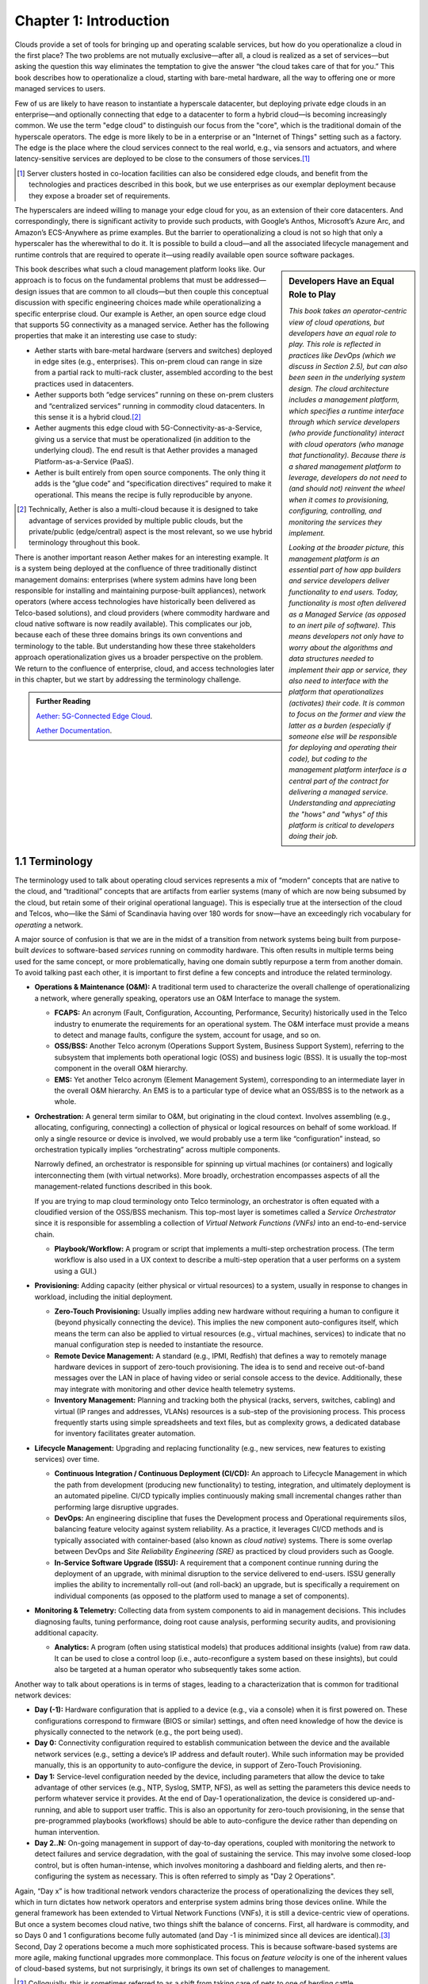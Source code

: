 Chapter 1:  Introduction
========================

Clouds provide a set of tools for bringing up and operating scalable
services, but how do you operationalize a cloud in the first place?
The two problems are not mutually exclusive—after all, a cloud is
realized as a set of services—but asking the question this way
eliminates the temptation to give the answer “the cloud takes care of
that for you.” This book describes how to operationalize a cloud,
starting with bare-metal hardware, all the way to offering one or more
managed services to users.

Few of us are likely to have reason to instantiate a hyperscale
datacenter, but deploying private edge clouds in an enterprise—and
optionally connecting that edge to a datacenter to form a hybrid
cloud—is becoming increasingly common. We use the term "edge cloud" to
distinguish our focus from the "core", which is the traditional domain
of the hyperscale operators. The edge is more likely to be in a
enterprise or an "Internet of Things" setting such as a factory. The
edge is the place where the cloud services connect to the real world,
e.g., via sensors and actuators, and where latency-sensitive services
are deployed to be close to the consumers of those services.\ [#]_

.. [#] Server clusters hosted in co-location facilities can also be
       considered edge clouds, and benefit from the technologies and
       practices described in this book, but we use enterprises as our
       exemplar deployment because they expose a broader set of
       requirements.

The hyperscalers are indeed willing to manage your edge cloud for you,
as an extension of their core datacenters. And correspondingly, there
is significant activity to provide such products, with Google’s
Anthos, Microsoft’s Azure Arc, and Amazon’s ECS-Anywhere as prime
examples. But the barrier to operationalizing a cloud is not so high
that only a hyperscaler has the wherewithal to do it. It is possible
to build a cloud—and all the associated lifecycle management and
runtime controls that are required to operate it—using readily
available open source software packages.

.. sidebar:: Developers Have an Equal Role to Play

  *This book takes an operator-centric view of cloud operations, but
  developers have an equal role to play. This role is reflected in
  practices like DevOps (which we discuss in Section 2.5), but can
  also been seen in the underlying system design.  The cloud
  architecture includes a management platform, which specifies a
  runtime interface through which service developers (who provide
  functionality) interact with cloud operators (who manage that
  functionality).  Because there is a shared management platform to
  leverage, developers do not need to (and should not) reinvent the
  wheel when it comes to provisioning, configuring, controlling, and
  monitoring the services they implement.*

  *Looking at the broader picture, this management platform is an
  essential part of how app builders and service developers deliver
  functionality to end users. Today, functionality is most often
  delivered as a Managed Service (as opposed to an inert pile of
  software). This means developers not only have to worry about the
  algorithms and data structures needed to implement their app or
  service, they also need to interface with the platform that
  operationalizes (activates) their code. It is common to focus on the
  former and view the latter as a burden (especially if someone else
  will be responsible for deploying and operating their code), but
  coding to the management platform interface is a central part of the
  contract for delivering a managed service. Understanding and
  appreciating the "hows" and "whys" of this platform is critical to
  developers doing their job.*

This book describes what such a cloud management platform looks
like. Our approach is to focus on the fundamental problems that must
be addressed—design issues that are common to all clouds—but then
couple this conceptual discussion with specific engineering choices
made while operationalizing a specific enterprise cloud. Our example
is Aether, an open source edge cloud that supports 5G connectivity as
a managed service. Aether has the following properties that make it an
interesting use case to study:

* Aether starts with bare-metal hardware (servers and switches)
  deployed in edge sites (e.g., enterprises). This on-prem cloud can
  range in size from a partial rack to multi-rack cluster, assembled
  according to the best practices used in datacenters.

* Aether supports both “edge services” running on these on-prem
  clusters and “centralized services” running in commodity cloud
  datacenters. In this sense it is a hybrid cloud.\ [#]_

* Aether augments this edge cloud with 5G-Connectivity-as-a-Service,
  giving us a service that must be operationalized (in addition to the
  underlying cloud). The end result is that Aether provides a managed
  Platform-as-a-Service (PaaS).

* Aether is built entirely from open source components. The only thing
  it adds is the “glue code” and “specification directives” required
  to make it operational. This means the recipe is fully reproducible
  by anyone.

.. [#] Technically, Aether is also a multi-cloud because it is
       designed to take advantage of services provided by multiple
       public clouds, but the private/public (edge/central) aspect is
       the most relevant, so we use hybrid terminology throughout this book.

There is another important reason Aether makes for an interesting
example. It is a system being deployed at the confluence of three
traditionally distinct management domains: enterprises (where system
admins have long been responsible for installing and maintaining
purpose-built appliances), network operators (where access
technologies have historically been delivered as Telco-based
solutions), and cloud providers (where commodity hardware and cloud
native software is now readily available). This complicates our job,
because each of these three domains brings its own conventions and
terminology to the table. But understanding how these three
stakeholders approach operationalization gives us a broader
perspective on the problem. We return to the confluence of enterprise,
cloud, and access technologies later in this chapter, but we start by
addressing the terminology challenge.

.. _reading_aether:
.. admonition:: Further Reading

   `Aether: 5G-Connected Edge Cloud
   <https://opennetworking.org/aether/>`__.

   `Aether Documentation
   <https://docs.aetherproject.org/master/index.html>`__.

1.1 Terminology
---------------

The terminology used to talk about operating cloud services represents
a mix of “modern” concepts that are native to the cloud, and
“traditional” concepts that are artifacts from earlier systems (many
of which are now being subsumed by the cloud, but retain some of their
original operational language). This is especially true at the
intersection of the cloud and Telcos, who—like the Sámi of Scandinavia
having over 180 words for snow—have an exceedingly rich vocabulary
for *operating* a network.

A major source of confusion is that we are in the midst of a
transition from network systems being built from purpose-built
*devices* to software-based *services* running on commodity
hardware. This often results in multiple terms being used for the same
concept, or more problematically, having one domain subtly repurpose a
term from another domain. To avoid talking past each other, it is
important to first define a few concepts and introduce the related
terminology.

* **Operations & Maintenance (O&M):** A traditional term used to
  characterize the overall challenge of operationalizing a network,
  where generally speaking, operators use an O&M Interface to manage
  the system.

  * **FCAPS:** An acronym (Fault, Configuration, Accounting, Performance,
    Security) historically used in the Telco industry to enumerate the
    requirements for an operational system. The O&M interface must
    provide a means to detect and manage faults, configure the system,
    account for usage, and so on.

  * **OSS/BSS:** Another Telco acronym (Operations Support System,
    Business Support System), referring to the subsystem that
    implements both operational logic (OSS) and business logic
    (BSS). It is usually the top-most component in the overall O&M
    hierarchy.

  * **EMS:**  Yet another Telco acronym (Element Management System),
    corresponding to an intermediate layer in the overall O&M
    hierarchy. An EMS is to a particular type of device what an
    OSS/BSS is to the network as a whole.

* **Orchestration:** A general term similar to O&M, but originating in
  the cloud context. Involves assembling (e.g., allocating,
  configuring, connecting) a collection of physical or logical
  resources on behalf of some workload. If only a single resource or
  device is involved, we would probably use a term like
  “configuration” instead, so orchestration typically implies
  “orchestrating” across multiple components.

  Narrowly defined, an orchestrator is responsible for spinning up
  virtual machines (or containers) and logically interconnecting them
  (with virtual networks). More broadly, orchestration encompasses
  aspects of all the management-related functions described in this
  book.

  If you are trying to map cloud terminology onto Telco terminology,
  an orchestrator is often equated with a cloudified version of the
  OSS/BSS mechanism. This top-most layer is sometimes called a
  *Service Orchestrator* since it is responsible for assembling a
  collection of *Virtual Network Functions (VNFs)* into an
  end-to-end-service chain.

  * **Playbook/Workflow:** A program or script that implements a
    multi-step orchestration process. (The term workflow is also used
    in a UX context to describe a multi-step operation that a user
    performs on a system using a GUI.)

* **Provisioning:** Adding capacity (either physical or virtual
  resources) to a system, usually in response to changes in workload,
  including the initial deployment.

  * **Zero-Touch Provisioning:** Usually implies adding new hardware
    without requiring a human to configure it (beyond physically
    connecting the device). This implies the new component
    auto-configures itself, which means the term can also be applied
    to virtual resources (e.g., virtual machines, services) to
    indicate that no manual configuration step is needed to
    instantiate the resource.

  * **Remote Device Management:** A standard (e.g., IPMI, Redfish) that
    defines a way to remotely manage hardware devices in support of
    zero-touch provisioning. The idea is to send and receive
    out-of-band messages over the LAN in place of having video or serial
    console access to the device. Additionally, these may integrate with
    monitoring and other device health telemetry systems.

  * **Inventory Management:** Planning and tracking both the physical
    (racks, servers, switches, cabling) and virtual (IP ranges and
    addresses, VLANs) resources is a sub-step of the provisioning
    process. This process frequently starts using simple spreadsheets
    and text files, but as complexity grows, a dedicated database for
    inventory facilitates greater automation.

* **Lifecycle Management:** Upgrading and replacing functionality (e.g.,
  new services, new features to existing services) over time.

  * **Continuous Integration / Continuous Deployment (CI/CD):** An
    approach to Lifecycle Management in which the path from
    development (producing new functionality) to testing, integration,
    and ultimately deployment is an automated pipeline. CI/CD
    typically implies continuously making small incremental changes
    rather than performing large disruptive upgrades.

  * **DevOps:** An engineering discipline that fuses the Development
    process and Operational requirements silos, balancing feature
    velocity against system reliability. As a practice, it leverages
    CI/CD methods and is typically associated with container-based
    (also known as *cloud native*) systems. There is some overlap
    between DevOps and *Site
    Reliability Engineering (SRE)* as practiced by cloud providers such as
    Google.

  * **In-Service Software Upgrade (ISSU):** A requirement that a
    component continue running during the deployment of an upgrade,
    with minimal disruption to the service delivered to
    end-users. ISSU generally implies the ability to incrementally
    roll-out (and roll-back) an upgrade, but is specifically a
    requirement on individual components (as opposed to the
    platform used to manage a set of components).

* **Monitoring & Telemetry:** Collecting data from system components
  to aid in management decisions. This includes diagnosing faults,
  tuning performance, doing root cause analysis, performing security
  audits, and provisioning additional capacity.

  * **Analytics:** A program (often using statistical models) that
    produces additional insights (value) from raw data. It can be used
    to close a control loop (i.e., auto-reconfigure a system based on
    these insights), but could also be targeted at a human operator
    who subsequently takes some action.

Another way to talk about operations is in terms of stages, leading to
a characterization that is common for traditional network devices:

* **Day (-1):** Hardware configuration that is applied to a device (e.g.,
  via a console) when it is first powered on. These configurations correspond
  to firmware (BIOS or similar) settings, and often need knowledge of how the
  device is physically connected to the network (e.g., the port being used).

* **Day 0:** Connectivity configuration required to establish
  communication between the device and the available network services
  (e.g., setting a device’s IP address and default router). While such
  information may be provided manually, this is an opportunity to
  auto-configure the device, in support of Zero-Touch Provisioning.

* **Day 1:** Service-level configuration needed by the device, including
  parameters that allow the device to take advantage of other services
  (e.g., NTP, Syslog, SMTP, NFS), as well as setting the parameters
  this device needs to perform whatever service it provides. At the
  end of Day-1 operationalization, the device is considered
  up-and-running, and able to support user traffic. This is also an
  opportunity for zero-touch provisioning, in the sense that
  pre-programmed playbooks (workflows) should be able to
  auto-configure the device rather than depending on human
  intervention.

* **Day 2..N:** On-going management in support of day-to-day operations,
  coupled with monitoring the network to detect failures and service
  degradation, with the goal of sustaining the service. This may
  involve some closed-loop control, but is often human-intense, which
  involves monitoring a dashboard and fielding alerts, and then
  re-configuring the system as necessary. This is often referred to
  simply as "Day 2 Operations".

Again, “Day x” is how traditional network vendors characterize the
process of operationalizing the devices they sell, which in turn
dictates how network operators and enterprise system admins bring
those devices online. While the general framework has been extended to
Virtual Network Functions (VNFs), it is still a device-centric view of
operations. But once a system becomes cloud native, two things shift
the balance of concerns. First, all hardware is commodity, and so Days
0 and 1 configurations become fully automated (and Day -1 is minimized
since all devices are identical).\ [#]_ Second, Day 2 operations
become a much more sophisticated process. This is because
software-based systems are more agile, making functional upgrades more
commonplace. This focus on *feature velocity* is one of the inherent
values of cloud-based systems, but not surprisingly, it brings its own
set of challenges to management.

.. [#] Colloquially, this is sometimes referred to as a shift from
       taking care of pets to one of herding cattle.

This book addresses those management challenges, which brings us to a
final note about two words we use frequently: *Operating* and
*Operationalizing*.  Being able to operate a cloud is the end goal and
implies an ongoing process, whereas to operationalize a cloud implies
the process of bringing a set of hardware and software components into
a state that makes it easy to sustain their ongoing operation. This
distinction is relevant because operationalizing a cloud is not a
one-time proposition, but rather, an essential aspect of day-to-day
operations. Being rapidly evolvable is one of the cloud's most
important features, making continual operationalization a key
requirement for operating an edge cloud.

1.2 Disaggregation
------------------

To fully understand the challenge of operating a cloud, we have
to start with the underlying building blocks: a collection of
software-based microservices running on commodity hardware. These
building blocks are the consequence of having *disaggregated* the
bundled and purpose-built network appliances that came before.
From the management perspective, it is helpful to identify what
becomes easier and what becomes harder when you make this
transition. This is both the challenge and the opportunity of
disaggregation.

Broadly speaking, disaggregation is the process of breaking large
bundled components into a set of smaller constituent parts. SDN is one
example of disaggregation—it decouples the network’s control and data
planes, with the former running as a cloud service and the latter
running in commodity switches. The microservice architecture is
another example of disaggregation—it breaks monolithic cloud
applications into a mesh of single-function components. Disaggregation
is widely viewed as an essential step in accelerating feature velocity.
This is the opportunity side of the story, which is one of the
widely-claimed benefits of cloud native application architectures. A
useful, if opinionated, view on such architectures is the Twelve-Factor
App.

.. _reading_disaggregate:
.. admonition:: Further Reading

   Adam Wiggins. `The Twelve-Factor App.
   <https://12factor.net/>`__.

The challenge side of the story is that there are many more moving
parts that have to be integrated, coordinated, and managed. Circling
back to terminology, Orchestration and Lifecycle Management become the
dominant issues because (a) many smaller parts have to be assembled,
and (b) these individual parts are expected to change more
frequently. Much of this book focuses on these two issues.

The good news is that the industry seems to have converged on
*containers* as the common representation for “component packaging”
and Kubernetes as the first-level *container orchestrator*. (We say
“first-level” because Kubernetes is not sufficient by itself.) This
foundation, in turn, makes many of the other challenges more
manageable:

* Monitoring and other telemetry-related mechanisms are themselves
  realized as a set of container-based microservices, deployed within
  the cloud they observe.

* ISSU becomes more tractable because the microservice architecture
  encourages stateless components, with persistent state isolated in a
  single function-agnostic storage service, such as a key-value store.

* Zero-Touch Provisioning is more tractable because the hardware is
  commodity, and hence, (nearly) identical. This also means the vast
  majority of configuration involves initializing software parameters,
  which is more readily automated.

* Cloud native implies a set of best practices for addressing many of
  the FCAPS requirements, especially as they relate to availability
  and performance, both of which are achieved through horizontal
  scaling. Secure communication is also typically built into cloud RPC
  mechanisms.

Another way to say this is that by rearchitecting bundled appliances
and devices as horizontally scalable microservices running on
commodity hardware, what used to be a set of one-off O&M problems are
now solved by widely applied best practices from distributed systems,
which have in turn been codified in state-of-the-art cloud management
frameworks (like Kubernetes). This leaves us with the problem of (a)
provisioning commodity hardware, (b) orchestrating the container
building blocks, (c) deploying microservices to collect and archive
monitoring data in a uniform way, and (d) continually integrating and
deploying individual microservices as they evolve over time.

Finally, because a cloud is infinitely programmable, the system being
managed has the potential to change substantially over time.\ [#]_
This means that the cloud management system must itself be easily
extended to support new features (as well as the refactoring of
existing features). This is accomplished in part by implementing the
cloud management system as a cloud service, which means we will see a
fair amount of recursive dependencies throughout this book. It also
points to taking advantage of declarative specifications of how all
the disaggregated pieces fit together. These specifications can then
be used to generate elements of the management system, rather than
having to manually recode them. This is a subtle issue we will return
to in later chapters, but ultimately, we want to be able to
auto-configure the subsystem responsible for auto-configuring the rest
of the system.

.. [#] For example, compare the two services Amazon offered ten years
       ago (EC2 and S3) with the well over 100 services available on
       the AWS console today (not counting the marketplace of
       partner-provided services).


1.3 Cloud Technology
--------------------

Being able to operationalize a cloud starts with the building blocks
used to construct the cloud in the first place. This section
summarizes the available technology, with the goal of identifying the
baseline capabilities of the underlying system. This baseline is then
assumed by the collection of management-related subsystems described
throughout this book.

Before identifying these building blocks, we need to acknowledge that
we are venturing into a gray area, having to do with what you consider
to be “part of the platform being managed” versus “part of the
subsystem that manages the platform.” To further complicate matters,
where you draw the line shifts over time as technology matures and
becomes ubiquitous.

For example, if you start with the premise that a cloud hosts a set of
containers, then your management layer would be responsible for
detecting and restarting failed containers. On the other hand, if you
assume containers are resilient (i.e., able to auto-recover), then the
management layer would not need to include that functionality
(although it probably still needs to detect when the auto-recovery
mechanism fails and correct for that). This is not a unique
situation—complex systems often include mechanisms that address
problems at multiple levels. For the purpose of this book, we just
need to decide on a line that separates “technology that is assumed”
from “problems that remain and how we address them.” The following
identifies the technology we assume.

1.3.1 Hardware Platform
~~~~~~~~~~~~~~~~~~~~~~~

The assumed hardware building blocks are straightforward. We start
with bare-metal servers and switches, built using merchant silicon
chips. These might, for example, be ARM or x86 processor chips and
Tomahawk or Tofino switching chips, respectively. The bare-metal boxes
also include a bootstrap mechanism (e.g., BIOS for servers and ONIE
for switches), and a remote device management interface (e.g., IPMI or
Redfish).

.. _reading_redfish:
.. admonition:: Further Reading

   DMTF. `Redfish
   <https://www.dmtf.org/standards/redfish>`__.

A physical cloud cluster is then constructed with the hardware
building blocks arranged as shown in :numref:`Figure %s <fig-hw>`: one
or more racks of servers connected by a leaf-spine switching
fabric. The servers are shown above the switching fabric to emphasize
that software running on the servers controls the switches.

.. _fig-hw:
.. figure:: figures/Slide1.png
   :width: 400px
   :align: center

   Example building block components used to construct a cloud,
   including commodity servers and switches, interconnected by a
   leaf-spine switching fabric.

:numref:`Figure %s <fig-hw>` also includes the assumed low-level
software components, which we describe next. Collectively, all the
hardware and software components shown in the figure form the
*platform*. Where we draw the line between what's *in the platform*
and what runs *on top of the platform*, and why it is important, will
become clear in later chapters. The summary is that one mechanism is
responsible for bringing up the platform and preparing it to host
workloads, and a different mechanism is responsible for managing the
various workloads that are deployed on that platform.


1.3.2 Software Building Blocks
~~~~~~~~~~~~~~~~~~~~~~~~~~~~~~

We assume four foundational software technologies, all running on the
commodity processors in the cluster:

1. Linux provides isolation for running container workloads.

2. Docker containers package software functionality.

3. Kubernetes instantiates and interconnects containers.

4. Helm charts specify how collections of related containers are
   interconnected to build applications.

These are all well known and ubiquitous, and so we only summarize them
here. Links to related information for anyone who is not familiar
with them (including excellent hands-on tutorials for the three
container-related building blocks) are given below.

Linux is the OS that runs on the bare metal systems. It provides
low-level APIs that container runtime systems use to implement
isolation, including *namespaces* to isolate filesystem and network
access, and *cgroups* to limit memory and processor usage.

Docker is a container runtime that leverages OS isolation APIs to
instantiate and run multiple containers, each of which is an instance
defined by a Docker image. Docker images are most frequently built
using a Dockerfile, which uses a layering approach that allows sharing
and building customized images on top of base images. A final image
for a particular task incorporates all dependencies required by the
software that is to run in the container, resulting in a container
image that is portable across servers, depending only on the kernel
and Docker runtime. We also assume one or more image artifact
repositories of Docker containers that we will want to deploy in our
cloud, of which `<https://hub.docker.com/>`__ is the best known
example.

.. _reading_docker:
.. admonition:: Further Reading

   `Docker Tutorial
   <https://www.docker.com/101-tutorial>`__.

Kubernetes is a container management system. It provides a
programmatic interface for scaling container instances up and down,
allocating server resources to them, setting up virtual networks to
interconnect those instances, and opening service ports that external
clients can use to access those instances. Behind the scenes,
Kubernetes monitors the liveness of those containers, and
automatically restarts any that have failed. In other words, if you
instruct Kubernetes to spin up three instances of microservice X,
Kubernetes will do its best to keep three instances of the container
that implements X running at all times.

Kubernetes also provides mechanisms that can be used to configure
microservices when they start up, including *ConfigMaps*, *Secrets*,
and *Operators*. Because of the role they play in cloud management, we
discuss these mechanisms in more detail as they are introduced in
later chapters.

.. _reading_k8s:
.. admonition:: Further Reading

   `Kubernetes Tutorial
   <https://kubernetes.io/docs/tutorials/kubernetes-basics/>`__.

Helm is a configuration set manager that runs on top of Kubernetes. It issues
calls against the Kubernetes API according to an operator-provided
specification, known as a *Helm Chart*. It is now common practice for
cloud applications built from a set of microservices to publish a Helm
chart that defines how the application is to be deployed on a
Kubernetes cluster. See `<https://artifacthub.io/>`__ for a collection of
publicly available Helm Charts.

.. _reading_helm:
.. admonition:: Further Reading

   `Helm Tutorial
   <https://helm.sh/docs/intro/quickstart/>`__.

The cloud management software described in this book is available in
the form of a set of Docker containers, plus the associated Helm
Charts that specify how they are to be deployed in a Kubernetes
cluster. Overall, we make use of over 20 such open source software
packages in the chapters that follow. Our goal is to show how all
these open building blocks can be assembled into a comprehensive cloud
management platform. We describe each tool in enough detail to
appreciate how all the parts fit together—providing end-to-end
coverage by connecting all the dots—plus links to full documentation
for those who want to dig deeper into the details.

..
   List: NexBox, Ansible, Netplan, Terraform, Rancher, Fleet,
   Prometheus, Grafana, AlertManager, Jenkins, Robot, Selenium,
   onos-config, Atomix, OPF, Kibana, Logstash, Elasticsearch,
   Kubernetes, Helm, Docker (21)

1.3.3 Switching Fabric
~~~~~~~~~~~~~~~~~~~~~~

We assume the cloud is constructed using an SDN-based switching
fabric, with a disaggregated control plane running in the same cloud
as the fabric interconnects. For the purpose of this book, we assume
the following SDN software stack:

* A Network OS hosts a set of control applications, including a
  control application that manages the leaf-spine switching fabric. We
  use ONOS as an open source exemplar Network OS. ONOS, in turn, hosts
  the SD-Fabric control app.

* A Switch OS runs on each switch, providing a northbound gNMI and
  gNOI interface through which the Network OS controls and configures
  each switch. We use Stratum as an open source exemplar Switch OS.

Building a cloud using an SDN-based switching fabric is a best
practice adopted by hyperscaler cloud providers. Their solutions
remain proprietary, so we use ONOS and Stratum as open source
examples. It is noteworthy that ONOS and Stratum are both packaged as
Docker containers, and so can be orchestrated (on *both* servers and
switches) by Kubernetes and Helm.\ [#]_

.. [#] Switches often include a commodity processor, typically running
       Linux and hosting control software, in addition to any
       switching chip that implements the data plane. Stratum runs on
       this processor, and exports a northbound API that ONOS uses to
       configure and control the switch.

1.3.4 Repositories
~~~~~~~~~~~~~~~~~~

For completeness, we need to mention that nearly every mechanism
described in this book takes advantage of cloud-hosted repositories,
such as GitHub (for code), DockerHub (for Docker images), and
ArtifactHub (for Helm charts). We also assume complementary systems
like Gerrit, which layer a code-review mechanism on top of a Git
repository, but having direct experience with Gerrit is not critical
to understanding the material.

.. _reading_github:
.. admonition:: Further Reading

   `GitHub Tutorial
   <https://guides.github.com/activities/hello-world/>`__.

   `Gerrit Code Review
   <https://www.gerritcodereview.com/>`__.



1.3.5 Other Options
~~~~~~~~~~~~~~~~~~~

Just as important as what building blocks we take for granted are the
technologies we do not include. We discuss three here.

First, you might have expected Service Mesh frameworks like Istio or
Linkerd to be included. While it is true that anyone running
applications on top of Kubernetes might decide to use Istio or Linkerd
to help do that job—and this includes us, since much of the management
system described in this book is implemented as a set of
microservices—we happen to not take that approach. This is primarily
an engineering choice: Service Meshes provide more features than we
need, and correspondingly, we are able to realize the necessary
functionality using more narrowly focused mechanisms. There is also a
pedagogical reason: The fine-grained components we use are more
consistent with our goal of identifying the elemental pieces of
operations and management, rather than having those components bundled
in a comprehensive package. We do, however, return to the role of
service meshes in our discussion of observability in Chapter 6.

.. sidebar:: What's the Master Plan?

  *There is a general issue of how one makes engineering choices about
  the combination of software packages to use in a cloud-based system
  like the one this book describes. Ignoring the plethora of commercial
  offerings, just the number of open source projects at the Linux
  Foundation and the Apache Foundation available to help you build and
  operate a cloud is (by our count) approaching 100. These projects
  are largely independent, and in many cases, competing for mindshare.
  This results in significant overlap in functionality, with any Venn
  diagram you try to draw constantly shifting over time as projects
  add and deprecate features.*

  *This is all to say, there is no master plan for what a cloud
  management stack should look like. If you start with component X as
  the centerpiece of your approach—perhaps because it solves your most
  immediate problem—you will end up adding dozens of other components
  over time to fully complete the system.  Moreover, the end result
  will likely look different from the system someone else constructs
  starting with component Y. There simply is no consensus framework
  for which you get to select a component from column A, a second
  complementary component from column B, and so on.  This is also true
  for the Aether managed service we use as an exemplar.*

  *This makes it all the more important that we take a first
  principles approach, which starts by identifying the set of
  requirements and exploring the design space. Only as a final step do
  we select an existing software component.  This approach naturally
  results in an end-to-end solution that assembles many smaller
  components, and tends to avoid bundled/multi-faceted solutions. This
  does not inoculate us from having to evolve the system over time,
  but it does help to approach the topic with visibility into the full
  scope and complexity of the design space. And even if one ends up
  adopting a bundled solution, understanding all the trade-offs being
  made under the covers will help to make a more informed decision.*

Second, we assume a container-based cloud platform. An alternative
would have been VM-based. The main reason for this choice is that
containers are rapidly becoming the de facto way to deploy scalable
and highly available functionality, and operationalizing such
functionality in enterprises is our primary use case. Containers are
sometimes deployed inside of VMs (rather than directly on physical
machines), but in that case, the VMs can be viewed as part of the
underlying infrastructure (rather than a service that is offered to
users). Another way of saying this is that this book focuses on how to
operationalize a Platform-as-a-Service (PaaS) rather than an
Infrastructure-as-a-Service (IaaS), although later chapters will
describe how to introduce VMs as an optional way to provision the
underlying infrastructure for that PaaS.

Finally, the Aether edge cloud we use as an example is similar to many
other cloud platforms being built to support of on-prem deployments.
The dominant use case shifts over time—with Artificial Intelligence
(AI) recently overtaking Internet-of-Things (IoT) as the most
compelling justification for edge clouds—but the the operational
challenge remains the same. For example, *Open Edge Platform* recently
open sourced by Intel includes example AI applications and a
collection of AI libraries, but also an *Edge Management Framework*
that mirrors the one describe this book. It starts with a Kubernetes
foundation, and includes tools for provisioning edge servers,
orchestrating edge clusters using those servers, lifecycle managing
edge applications, and enabling observability. Many of the engineering
choices are the same as in Aether (some are different), but the
important takeaway is that Kubernetes-based edge clouds are quickly
becoming commonplace. That's the reason they are such a good case
study.

.. admonition:: Further Reading

   `Open Edge Platform <https://github.com/open-edge-platform/>`__.

   `Edge Management Framework <https://github.com/open-edge-platform/edge-manageability-framework>`__.

1.4 Future of the Sysadmin
--------------------------

System administrators have been responsible for operating enterprise
networks since the first file servers, client workstations, and LANs
were deployed over 30 years ago. Throughout that history, a robust
vendor ecosystem has introduced an increasingly diverse set of network
appliances, compounding the challenge of the sysadmin’s job. The
introduction of virtualization technology led to server consolidation,
but did not greatly reduce the management overhead. This is because each
virtual appliance remains in a management silo.

Cloud providers, because of the scale of the systems they build,
cannot survive with operational silos, and so they introduced
increasingly sophisticated cloud orchestration
technologies. Kubernetes and Helm are two high-impact examples. These
cloud best practices are now available to enterprises as well, but
they are often bundled as a managed service, with the cloud provider
playing an ever-greater role in operating the enterprise’s services.
Outsourcing portions of the IT responsibility to a cloud provider is an
attractive value proposition for many enterprises, but comes with the
risk of increased dependence on a single provider. This equation is
complicated by the increased likelihood that Mobile Network Operators
(MNOs) also participate in the rollout of private 5G connectivity
within the enterprise, deployed as yet another cloud service.

The approach this book takes is to explore a best-of-both-worlds
opportunity. It does this by walking you through the collection of
subsystems, and associated management processes, required to
operationalize an on-premises cloud, and then provide on-going support for
that cloud and the services it hosts (including 5G connectivity). Our
hope is that understanding what’s under the covers of cloud-managed
services will help enterprises better share responsibility for
managing their IT infrastructure with cloud providers, and potentially with
MNOs.
